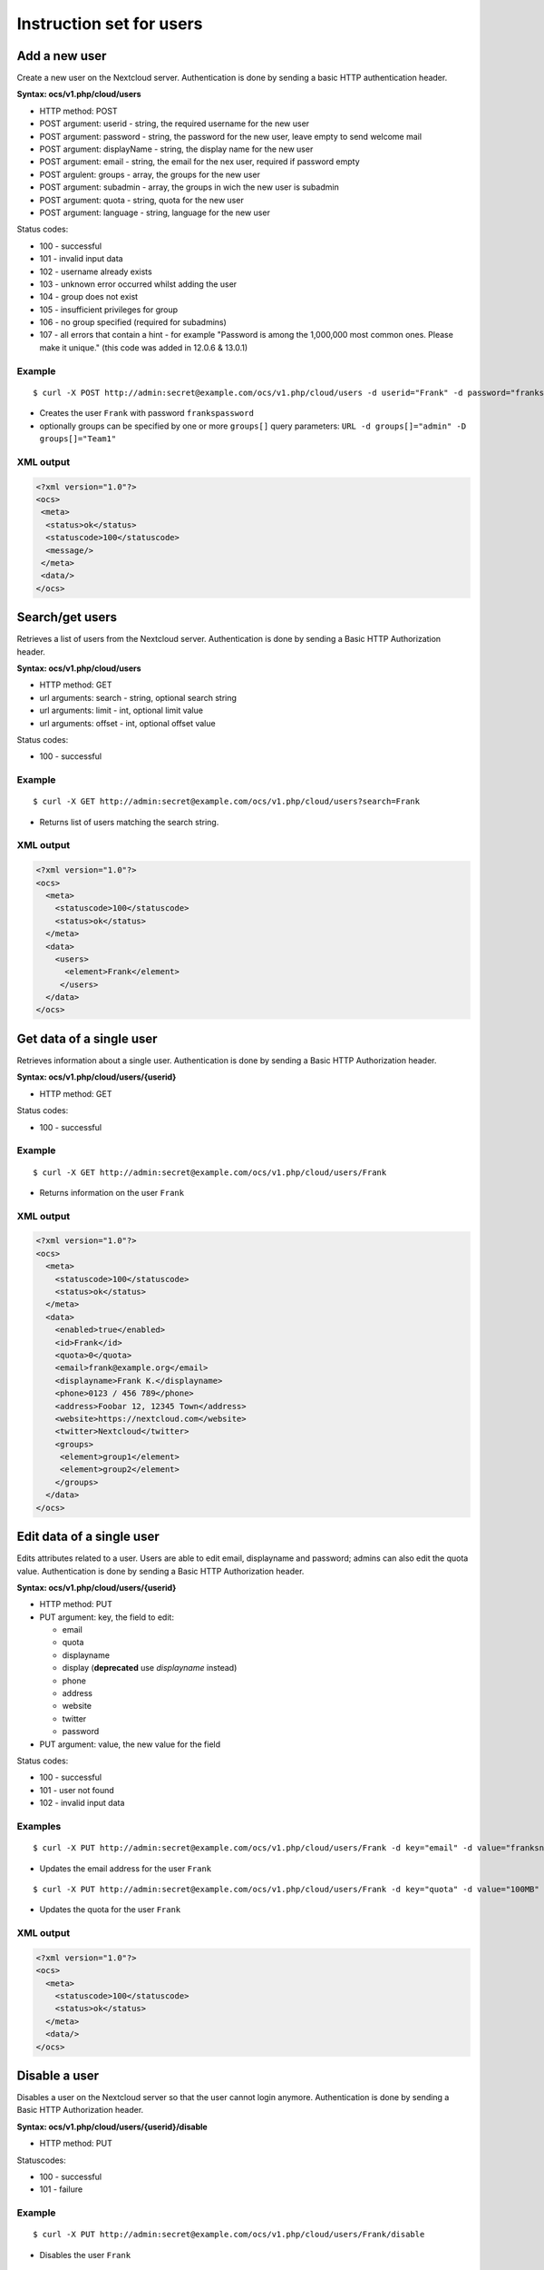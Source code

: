 =========================
Instruction set for users
=========================

Add a new user
--------------

Create a new user on the Nextcloud server. Authentication is done by sending a 
basic HTTP authentication header.

**Syntax: ocs/v1.php/cloud/users**

* HTTP method: POST
* POST argument: userid - string, the required username for the new user
* POST argument: password - string, the password for the new user, leave empty to send welcome mail
* POST argument: displayName - string, the display name for the new user
* POST argument: email - string, the email for the nex user, required if password empty
* POST argulent: groups - array, the groups for the new user
* POST argument: subadmin - array, the groups in wich the new user is subadmin
* POST argument: quota - string, quota for the new user
* POST argument: language - string, language for the new user

Status codes:

* 100 - successful
* 101 - invalid input data
* 102 - username already exists
* 103 - unknown error occurred whilst adding the user
* 104 - group does not exist
* 105 - insufficient privileges for group
* 106 - no group specified (required for subadmins)
* 107 - all errors that contain a hint - for example "Password is among the 1,000,000 most common ones. Please make it unique." (this code was added in 12.0.6 & 13.0.1)

Example
^^^^^^^
::

  $ curl -X POST http://admin:secret@example.com/ocs/v1.php/cloud/users -d userid="Frank" -d password="frankspassword"

* Creates the user ``Frank`` with password ``frankspassword``
* optionally groups can be specified by one or more ``groups[]`` query parameters:
  ``URL -d groups[]="admin" -D groups[]="Team1"``

XML output
^^^^^^^^^^

.. code-block:: xml

 <?xml version="1.0"?>
 <ocs>
  <meta>
   <status>ok</status>
   <statuscode>100</statuscode>
   <message/>
  </meta>
  <data/>
 </ocs>

Search/get users
----------------

Retrieves a list of users from the Nextcloud server. Authentication is done by 
sending a Basic HTTP Authorization header.

**Syntax: ocs/v1.php/cloud/users**

* HTTP method: GET
* url arguments: search - string, optional search string
* url arguments: limit - int, optional limit value
* url arguments: offset - int, optional offset value

Status codes:

* 100 - successful

Example
^^^^^^^
::

  $ curl -X GET http://admin:secret@example.com/ocs/v1.php/cloud/users?search=Frank

* Returns list of users matching the search string.

XML output
^^^^^^^^^^

.. code-block:: xml

  <?xml version="1.0"?>
  <ocs>
    <meta>
      <statuscode>100</statuscode>
      <status>ok</status>
    </meta>
    <data>
      <users>
        <element>Frank</element>
       </users>
    </data>
  </ocs>

Get data of a single user
-------------------------

Retrieves information about a single user. Authentication is done by sending a 
Basic HTTP Authorization header.

**Syntax: ocs/v1.php/cloud/users/{userid}**

* HTTP method: GET

Status codes:

* 100 - successful

Example
^^^^^^^

::

  $ curl -X GET http://admin:secret@example.com/ocs/v1.php/cloud/users/Frank

* Returns information on the user ``Frank``

XML output
^^^^^^^^^^

.. code-block:: xml

  <?xml version="1.0"?>
  <ocs>
    <meta>
      <statuscode>100</statuscode>
      <status>ok</status>
    </meta>
    <data>
      <enabled>true</enabled>
      <id>Frank</id>
      <quota>0</quota>
      <email>frank@example.org</email>
      <displayname>Frank K.</displayname>
      <phone>0123 / 456 789</phone>
      <address>Foobar 12, 12345 Town</address>
      <website>https://nextcloud.com</website>
      <twitter>Nextcloud</twitter>
      <groups>
       <element>group1</element>
       <element>group2</element>
      </groups>
    </data>
  </ocs>

Edit data of a single user
--------------------------

Edits attributes related to a user. Users are able to edit email, displayname 
and password; admins can also edit the quota value. Authentication is done by 
sending a Basic HTTP Authorization header.

**Syntax: ocs/v1.php/cloud/users/{userid}**

* HTTP method: PUT
* PUT argument: key, the field to edit:

  + email
  + quota
  + displayname
  + display (**deprecated** use `displayname` instead)
  + phone
  + address
  + website
  + twitter
  + password

* PUT argument: value, the new value for the field

Status codes:

* 100 - successful
* 101 - user not found
* 102 - invalid input data

Examples
^^^^^^^^

::

  $ curl -X PUT http://admin:secret@example.com/ocs/v1.php/cloud/users/Frank -d key="email" -d value="franksnewemail@example.org"

* Updates the email address for the user ``Frank``

::

  $ curl -X PUT http://admin:secret@example.com/ocs/v1.php/cloud/users/Frank -d key="quota" -d value="100MB"

* Updates the quota for the user ``Frank``
  
XML output
^^^^^^^^^^

.. code-block:: xml

  <?xml version="1.0"?>
  <ocs>
    <meta>
      <statuscode>100</statuscode>
      <status>ok</status>
    </meta>
    <data/>
  </ocs>

Disable a user
--------------

Disables a user on the Nextcloud server so that the user cannot login anymore.
Authentication is done by sending a Basic HTTP Authorization header.

**Syntax: ocs/v1.php/cloud/users/{userid}/disable**

* HTTP method: PUT

Statuscodes:

* 100 - successful
* 101 - failure

Example
^^^^^^^

::

  $ curl -X PUT http://admin:secret@example.com/ocs/v1.php/cloud/users/Frank/disable

* Disables the user ``Frank``

XML output
^^^^^^^^^^

.. code-block:: xml

  <?xml version="1.0"?>
  <ocs>
    <meta>
      <status>ok</status>
      <statuscode>100</statuscode>
      <message/>
    </meta>
    <data/>
  </ocs>

Enable a user
-------------

Enables a user on the Nextcloud server so that the user can login again.
Authentication is done by sending a Basic HTTP Authorization header.

**Syntax: ocs/v1.php/cloud/users/{userid}/enable**

* HTTP method: PUT

Statuscodes:

* 100 - successful
* 101 - failure

Example
^^^^^^^

::

  $ curl -X PUT http://admin:secret@example.com/ocs/v1.php/cloud/users/Frank/enable

* Enables the user ``Frank``

XML output
^^^^^^^^^^

.. code-block:: xml

  <?xml version="1.0"?>
  <ocs>
    <meta>
      <status>ok</status>
      <statuscode>100</statuscode>
      <message/>
    </meta>
    <data/>
  </ocs>

Delete a user
-------------

Deletes a user from the Nextcloud server. Authentication is done by sending a 
Basic HTTP Authorization header.

**Syntax: ocs/v1.php/cloud/users/{userid}**

* HTTP method: DELETE

Statuscodes:

* 100 - successful
* 101 - failure

Example
^^^^^^^

::

  $ curl -X DELETE http://admin:secret@example.com/ocs/v1.php/cloud/users/Frank

* Deletes the user ``Frank``

XML output
^^^^^^^^^^

.. code-block:: xml

  <?xml version="1.0"?>
  <ocs>
    <meta>
      <statuscode>100</statuscode>
      <status>ok</status>
    </meta>
    <data/>
  </ocs>

Get user's groups
-----------------

Retrieves a list of groups the specified user is a member of. Authentication is 
done by sending a Basic HTTP Authorization header.

**Syntax: ocs/v1.php/cloud/users/{userid}/groups**

* HTTP method: GET

Status codes:

* 100 - successful

Example
^^^^^^^

::

  $ curl -X GET http://admin:secret@example.com/ocs/v1.php/cloud/users/Frank/groups

* Retrieves a list of groups of which ``Frank`` is a member

XML output
^^^^^^^^^^

.. code-block:: xml

  <?xml version="1.0"?>
  <ocs>
    <meta>
      <statuscode>100</statuscode>
      <status>ok</status>
    </meta>
    <data>
      <groups>
        <element>admin</element>
        <element>group1</element>
      </groups>
    </data>
  </ocs>

Add user to group
-----------------

Adds the specified user to the specified group. Authentication is done by 
sending a Basic HTTP Authorization header.

**Syntax: ocs/v1.php/cloud/users/{userid}/groups**

* HTTP method: POST
* POST argument: groupid, string - the group to add the user to

Status codes:

* 100 - successful
* 101 - no group specified
* 102 - group does not exist
* 103 - user does not exist
* 104 - insufficient privileges
* 105 - failed to add user to group

Example
^^^^^^^

::

  $ curl -X POST http://admin:secret@example.com/ocs/v1.php/cloud/users/Frank/groups -d groupid="newgroup"

* Adds the user ``Frank`` to the group ``newgroup``

XML output
^^^^^^^^^^

.. code-block:: xml

  <?xml version="1.0"?>
  <ocs>
    <meta>
      <statuscode>100</statuscode>
      <status>ok</status>
    </meta>
    <data/>
  </ocs>

Remove user from group
----------------------

Removes the specified user from the specified group. Authentication is done by 
sending a Basic HTTP Authorization header.

**Syntax: ocs/v1.php/cloud/users/{userid}/groups**

* HTTP method: DELETE
* DELETE argument: groupid, string - the group to remove the user from

Status codes:

* 100 - successful
* 101 - no group specified
* 102 - group does not exist
* 103 - user does not exist
* 104 - insufficient privileges
* 105 - failed to remove user from group

Example
^^^^^^^

::

  $ curl -X DELETE http://admin:secret@example.com/ocs/v1.php/cloud/users/Frank/groups -d groupid="newgroup"

* Removes the user ``Frank`` from the group ``newgroup``

XML output
^^^^^^^^^^

.. code-block:: xml

  <?xml version="1.0"?>
  <ocs>
    <meta>
      <statuscode>100</statuscode>
      <status>ok</status>
    </meta>
    <data/>
  </ocs>
  
Promote user to subadmin
------------------------

Makes a user the subadmin of a group. Authentication is done by sending a Basic 
HTTP Authorization header.

**Syntax: ocs/v1.php/cloud/users/{userid}/subadmins**

* HTTP method: POST
* POST argument: groupid, string - the group of which to make the user a 
  subadmin

Status codes:

* 100 - successful
* 101 - user does not exist
* 102 - group does not exist
* 103 - unknown failure

Example
^^^^^^^

::

  $ curl -X POST https://admin:secret@example.com/ocs/v1.php/cloud/users/Frank/subadmins -d groupid="group"

* Makes the user ``Frank`` a subadmin of the ``group`` group

XML output
^^^^^^^^^^

.. code-block:: xml

  <?xml version="1.0"?>
  <ocs>
    <meta>
      <statuscode>100</statuscode>
      <status>ok</status>
    </meta>
    <data/>
  </ocs>

Demote user from subadmin
-------------------------

Removes the subadmin rights for the user specified from the group specified. 
Authentication is done by sending a Basic HTTP Authorization header.

**Syntax: ocs/v1.php/cloud/users/{userid}/subadmins**

* HTTP method: DELETE
* DELETE argument: groupid, string - the group from which to remove the user's 
  subadmin rights

Status codes:

* 100 - successful
* 101 - user does not exist
* 102 - user is not a subadmin of the group / group does not exist
* 103 - unknown failure

Example
^^^^^^^

::

  $ curl -X DELETE https://admin:secret@example.com/ocs/v1.php/cloud/users/Frank/subadmins -d groupid="oldgroup"

* Removes ``Frank's`` subadmin rights from the ``oldgroup`` group

XML output
^^^^^^^^^^

.. code-block:: xml

  <?xml version="1.0"?>
  <ocs>
    <meta>
      <statuscode>100</statuscode>
      <status>ok</status>
    </meta>
    <data/>
  </ocs>
  
Get user's subadmin groups
--------------------------

Returns the groups in which the user is a subadmin. Authentication is done by 
sending a Basic HTTP Authorization header.

**Syntax: ocs/v1.php/cloud/users/{userid}/subadmins**

* HTTP method: GET

Status codes:

* 100 - successful
* 101 - user does not exist
* 102 - unknown failure

Example
^^^^^^^

::

  $ curl -X GET https://admin:secret@example.com/ocs/v1.php/cloud/users/Frank/subadmins

* Returns the groups of which ``Frank`` is a subadmin

XML output
^^^^^^^^^^

.. code-block:: xml

  <?xml version="1.0"?>
  <ocs>
    <meta>
        <status>ok</status>
        <statuscode>100</statuscode>
      <message/>
    </meta>
    <data>
      <element>testgroup</element>
    </data>
  </ocs>  

Resend the welcome email
------------------------

The request to this endpoint triggers the welcome email for this user again.

**Syntax: ocs/v1.php/cloud/users/{userid}/welcome**

* HTTP method: POST

Status codes:

* 100 - successful
* 101 - email address not available
* 102 - sending email failed

Example
^^^^^^^

::

  $ curl -X POST https://admin:secret@example.com/ocs/v1.php/cloud/users/Frank/welcome

* Sends the welcome email to ``Frank``

XML output
^^^^^^^^^^

.. code-block:: xml

  <?xml version="1.0"?>
  <ocs>
    <meta>
        <status>ok</status>
        <statuscode>100</statuscode>
      <message/>
    </meta>
    <data/>
  </ocs>
